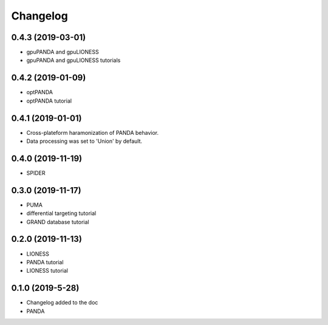 ==========
Changelog
==========

0.4.3 (2019-03-01)
------------------

- gpuPANDA and gpuLIONESS
- gpuPANDA and gpuLIONESS tutorials 

0.4.2 (2019-01-09)
------------------

- optPANDA 
- optPANDA tutorial

0.4.1 (2019-01-01)
------------------

- Cross-plateform haramonization of PANDA behavior.
- Data processing was set to 'Union' by default.

0.4.0 (2019-11-19)
------------------

- SPIDER

0.3.0 (2019-11-17)
------------------

- PUMA
- differential targeting tutorial
- GRAND database tutorial

0.2.0 (2019-11-13)
------------------

- LIONESS
- PANDA tutorial
- LIONESS tutorial

0.1.0 (2019-5-28)
------------------

- Changelog added to the doc

- PANDA
